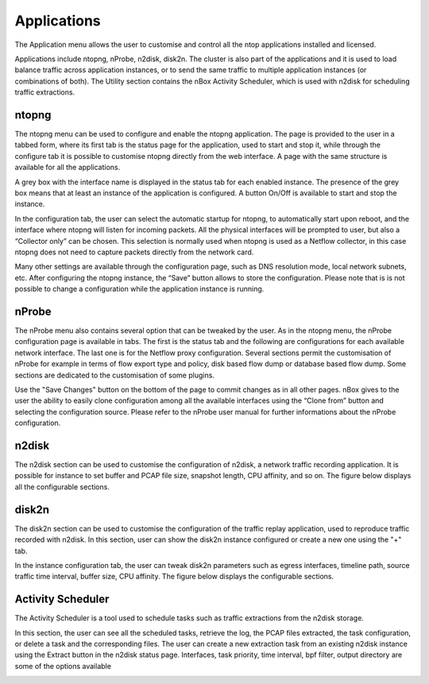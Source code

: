 Applications
============

The Application menu allows the user to customise and control all the ntop applications installed and licensed.

.. image:: ../img/screenshots/applications.png

Applications include ntopng, nProbe, n2disk, disk2n. The cluster is also part of the applications and it is used to load balance traffic across application instances, or to send the same traffic to multiple application instances (or combinations of both). The Utility section contains the nBox Activity Scheduler, which is used with n2disk for scheduling traffic extractions.

ntopng
------

The ntopng menu can be used to configure and enable the ntopng application. The page is provided to the user in a tabbed form, where its first tab is the status page for the application, used to start and stop it, while through the configure tab it is possible to customise ntopng directly from the web interface.
A page with the same structure is available for all the applications.

A grey box with the interface name is displayed in the status tab for each enabled instance. The presence of the grey box means that at least an instance of the application is configured. A button On/Off is available to start and stop the instance.

.. image:: ../img/screenshots/ntopng_status.png

In the configuration tab, the user can select the automatic startup for ntopng, to automatically start upon reboot, and the interface where ntopng will listen for incoming packets. All the physical interfaces will be prompted to user, but also a “Collector only” can be chosen. This selection is normally used when ntopng is used as a Netflow collector, in this case ntopng does not need to capture packets directly from the network card.

.. image:: ../img/screenshots/ntopng_configuration.png

Many other settings are available through the configuration page, such as DNS resolution mode, local network subnets, etc. After configuring the ntopng instance, the “Save” button allows to store the configuration. Please note that is is not possible to change a configuration while the application instance is running.

nProbe
------

The nProbe menu also contains several option that can be tweaked by the user. As in the ntopng menu, the nProbe configuration page is available in tabs. The first is the status tab and the following are configurations for each available network interface. The last one is for the Netflow proxy configuration.
Several sections permit the customisation of nProbe for example in terms of flow export type and policy, disk based flow dump or database based flow dump. Some sections are dedicated to the customisation of some plugins.

.. image:: ../img/screenshots/nprobe_configuration_dump.png

Use the "Save Changes" button on the bottom of the page to commit changes as in all other pages. nBox gives to the user the ability to easily clone configuration among all the available interfaces using the “Clone from” button and selecting the configuration source.
Please refer to the nProbe user manual for further informations about the nProbe configuration.

n2disk
------

The n2disk section can be used to customise the configuration of n2disk, a network traffic recording application. It is possible for instance to set buffer and PCAP file size, snapshot length, CPU affinity, and so on. The figure below displays all the configurable sections.

.. image:: ../img/screenshots/n2disk_configuration.png

disk2n
------

The disk2n section can be used to customise the configuration of the traffic replay application, used to reproduce traffic recorded with n2disk. In this section, user can show the disk2n instance configured or create a new one using the "+" tab.

.. image:: ../img/screenshots/disk2n_new.png

In the instance configuration tab, the user can tweak disk2n parameters such as egress interfaces, timeline path, source traffic time interval, buffer size, CPU affinity. The figure below displays the configurable sections. 

.. image:: ../img/screenshots/disk2n_configuration.png

Activity Scheduler
------------------

The Activity Scheduler is a tool used to schedule  tasks such as traffic extractions from the n2disk storage.

.. image:: ../img/screenshots/activity_scheduler.png

In this section, the user can see all the scheduled tasks, retrieve the log, the PCAP files extracted, the task configuration, or delete a  task and the corresponding files.
The user can create a new extraction task from an existing n2disk instance using the Extract button in the n2disk status page.
Interfaces, task priority, time interval, bpf filter, output directory are some of the options available

.. image:: ../img/screenshots/extract_packet.png

